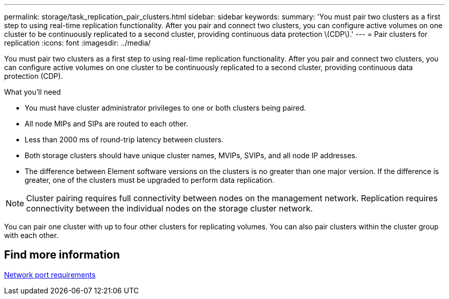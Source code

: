 ---
permalink: storage/task_replication_pair_clusters.html
sidebar: sidebar
keywords:
summary: 'You must pair two clusters as a first step to using real-time replication functionality. After you pair and connect two clusters, you can configure active volumes on one cluster to be continuously replicated to a second cluster, providing continuous data protection \(CDP\).'
---
= Pair clusters for replication
:icons: font
:imagesdir: ../media/

[.lead]
You must pair two clusters as a first step to using real-time replication functionality. After you pair and connect two clusters, you can configure active volumes on one cluster to be continuously replicated to a second cluster, providing continuous data protection (CDP).

.What you'll need 
* You must have cluster administrator privileges to one or both clusters being paired.
* All node MIPs and SIPs are routed to each other.
* Less than 2000 ms of round-trip latency between clusters.
* Both storage clusters should have unique cluster names, MVIPs, SVIPs, and all node IP addresses.
* The difference between Element software versions on the clusters is no greater than one major version. If the difference is greater, one of the clusters must be upgraded to perform data replication.

NOTE: Cluster pairing requires full connectivity between nodes on the management network. Replication requires connectivity between the individual nodes on the storage cluster network.

You can pair one cluster with up to four other clusters for replicating volumes. You can also pair clusters within the cluster group with each other.

== Find more information

xref:reference_prereq_network_port_requirements.adoc[Network port requirements]
